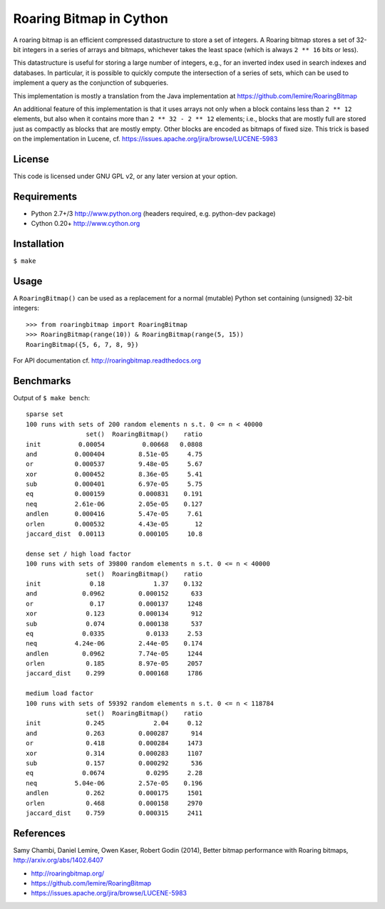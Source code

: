 Roaring Bitmap in Cython
========================

A roaring bitmap is an efficient compressed datastructure to store a set
of integers. A Roaring bitmap stores a set of 32-bit integers in a series of
arrays and bitmaps, whichever takes the least space (which is always
``2 ** 16`` bits or less).

This datastructure is useful for storing a large number of integers, e.g., for
an inverted index used in search indexes and databases. In particular, it is
possible to quickly compute the intersection of a series of sets, which can be
used to implement a query as the conjunction of subqueries.

This implementation is mostly a translation from the Java implementation at
https://github.com/lemire/RoaringBitmap

An additional feature of this implementation is that it uses arrays not only
when a block contains less than ``2 ** 12`` elements, but also when it contains
more than ``2 ** 32 - 2 ** 12`` elements; i.e., blocks that are mostly full are
stored just as compactly as blocks that are mostly empty. Other blocks are
encoded as bitmaps of fixed size. This trick is based on the implementation in
Lucene, cf. https://issues.apache.org/jira/browse/LUCENE-5983

License
-------
This code is licensed under GNU GPL v2, or any later version at your option.

Requirements
------------
- Python 2.7+/3   http://www.python.org (headers required, e.g. python-dev package)
- Cython 0.20+    http://www.cython.org

Installation
------------
``$ make``

Usage
-----
A ``RoaringBitmap()`` can be used as a replacement for a normal (mutable)
Python set containing (unsigned) 32-bit integers::

    >>> from roaringbitmap import RoaringBitmap
    >>> RoaringBitmap(range(10)) & RoaringBitmap(range(5, 15))
    RoaringBitmap({5, 6, 7, 8, 9})

For API documentation cf. http://roaringbitmap.readthedocs.org

Benchmarks
----------
Output of ``$ make bench``::

    sparse set
    100 runs with sets of 200 random elements n s.t. 0 <= n < 40000
                    set()  RoaringBitmap()    ratio
    init          0.00054          0.00668   0.0808
    and          0.000404         8.51e-05     4.75
    or           0.000537         9.48e-05     5.67
    xor          0.000452         8.36e-05     5.41
    sub          0.000401         6.97e-05     5.75
    eq           0.000159         0.000831    0.191
    neq          2.61e-06         2.05e-05    0.127
    andlen       0.000416         5.47e-05     7.61
    orlen        0.000532         4.43e-05       12
    jaccard_dist  0.00113         0.000105     10.8

    dense set / high load factor
    100 runs with sets of 39800 random elements n s.t. 0 <= n < 40000
                    set()  RoaringBitmap()    ratio
    init             0.18             1.37    0.132
    and            0.0962         0.000152      633
    or               0.17         0.000137     1248
    xor             0.123         0.000134      912
    sub             0.074         0.000138      537
    eq             0.0335           0.0133     2.53
    neq          4.24e-06         2.44e-05    0.174
    andlen         0.0962         7.74e-05     1244
    orlen           0.185         8.97e-05     2057
    jaccard_dist    0.299         0.000168     1786

    medium load factor
    100 runs with sets of 59392 random elements n s.t. 0 <= n < 118784
                    set()  RoaringBitmap()    ratio
    init            0.245             2.04     0.12
    and             0.263         0.000287      914
    or              0.418         0.000284     1473
    xor             0.314         0.000283     1107
    sub             0.157         0.000292      536
    eq             0.0674           0.0295     2.28
    neq          5.04e-06         2.57e-05    0.196
    andlen          0.262         0.000175     1501
    orlen           0.468         0.000158     2970
    jaccard_dist    0.759         0.000315     2411
References
----------
Samy Chambi, Daniel Lemire, Owen Kaser, Robert Godin (2014),
Better bitmap performance with Roaring bitmaps,
http://arxiv.org/abs/1402.6407

- http://roaringbitmap.org/
- https://github.com/lemire/RoaringBitmap
- https://issues.apache.org/jira/browse/LUCENE-5983
